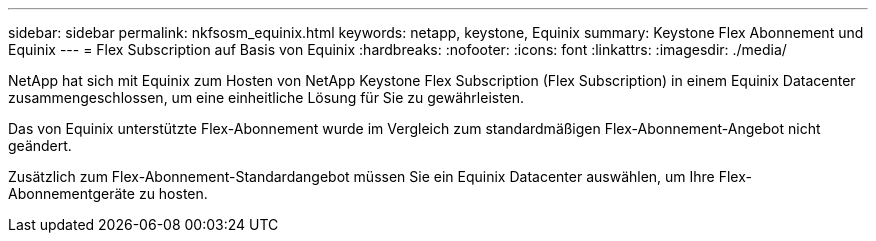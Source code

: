 ---
sidebar: sidebar 
permalink: nkfsosm_equinix.html 
keywords: netapp, keystone, Equinix 
summary: Keystone Flex Abonnement und Equinix 
---
= Flex Subscription auf Basis von Equinix
:hardbreaks:
:nofooter: 
:icons: font
:linkattrs: 
:imagesdir: ./media/


[role="lead"]
NetApp hat sich mit Equinix zum Hosten von NetApp Keystone Flex Subscription (Flex Subscription) in einem Equinix Datacenter zusammengeschlossen, um eine einheitliche Lösung für Sie zu gewährleisten.

Das von Equinix unterstützte Flex-Abonnement wurde im Vergleich zum standardmäßigen Flex-Abonnement-Angebot nicht geändert.

Zusätzlich zum Flex-Abonnement-Standardangebot müssen Sie ein Equinix Datacenter auswählen, um Ihre Flex-Abonnementgeräte zu hosten.
